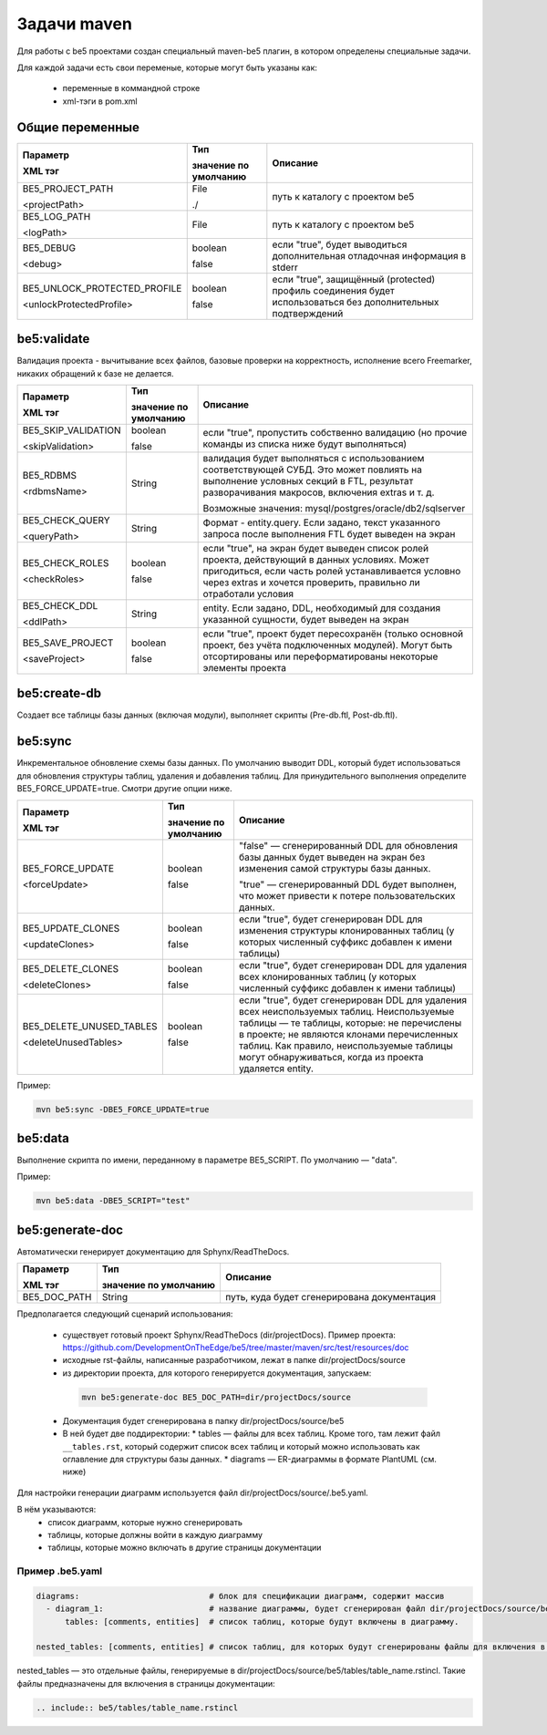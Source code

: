 Задачи maven
************

Для работы с be5 проектами создан специальный maven-be5 плагин,
в котором определены специальные задачи.

Для каждой задачи есть свои переменые, которые могут быть указаны как:

 * переменные в коммандной строке
 * xml-тэги в pom.xml

Общие переменные
================

.. list-table::
   :header-rows: 1

   * - Параметр

       XML тэг
     - Тип

       значение по умолчанию
     - Описание
   * - BE5_PROJECT_PATH
       
       <projectPath>
     - File 
       
       ./
     - путь к каталогу с проектом be5
   * - BE5_LOG_PATH
       
       <logPath>
     - File
     - путь к каталогу с проектом be5
   * - BE5_DEBUG  
   
       <debug>
     - boolean
       
       false
     - если "true", будет выводиться дополнительная отладочная информация в stderr
   * - BE5_UNLOCK_PROTECTED_PROFILE
       
       <unlockProtectedProfile>
     - boolean
       
       false
     - если "true", защищённый (protected) профиль соединения будет использоваться без дополнительных подтверждений


be5:validate
============
Валидация проекта - вычитывание всех файлов, базовые проверки на корректность, исполнение всего Freemarker, 
никаких обращений к базе не делается.

.. list-table::
   :header-rows: 1

   * - Параметр
   
       XML тэг
     - Тип
     
       значение по умолчанию
     - Описание
   * - BE5_SKIP_VALIDATION
   
       <skipValidation>
     - boolean
     
       false
     - если "true", пропустить собственно валидацию (но прочие команды из списка ниже будут выполняться)
   * - BE5_RDBMS
   
       <rdbmsName>
     - String
     - валидация будет выполняться с использованием соответствующей СУБД.
       Это может повлиять на выполнение условных секций в FTL, результат разворачивания макросов, включения extras и т. д.
       
       
       Возможные значения: mysql/postgres/oracle/db2/sqlserver
   * - BE5_CHECK_QUERY
   
       <queryPath>
     - String
     - Формат - entity.query. Если задано, текст указанного запроса после выполнения FTL будет выведен на экран
   * - BE5_CHECK_ROLES
   
       <checkRoles>
     - boolean
     
       false
     - если "true", на экран будет выведен список ролей проекта, действующий в данных условиях. 
       Может пригодиться, если часть ролей устанавливается условно через extras и хочется проверить, правильно ли отработали условия
   * - BE5_CHECK_DDL
   
       <ddlPath>
     - String
     - entity. Если задано, DDL, необходимый для создания указанной сущности, будет выведен на экран
   * - BE5_SAVE_PROJECT
   
       <saveProject>
     - boolean
     
       false
     - если "true", проект будет пересохранён (только основной проект, без учёта подключенных модулей). 
       Могут быть отсортированы или переформатированы некоторые элементы проекта

be5:create-db
=============
Создает все таблицы базы данных (включая модули), выполняет скрипты (Pre-db.ftl, Post-db.ftl).


be5:sync
========
Инкрементальное обновление схемы базы данных. 
По умолчанию выводит DDL, который будет использоваться для обновления структуры таблиц, удаления и добавления таблиц. 
Для принудительного выполнения определите BE5_FORCE_UPDATE=true. Смотри другие опции ниже.

.. list-table::
   :header-rows: 1

   * - Параметр
   
       XML тэг
     - Тип
       
       значение по умолчанию
     - Описание
   * - BE5_FORCE_UPDATE
   
       <forceUpdate>
     - boolean
     
       false
     - "false" — сгенерированный DDL для обновления базы данных будет выведен на экран без изменения самой структуры базы данных.
     
       "true" — сгенерированный DDL будет выполнен, что может привести к потере пользовательских данных.
   * - BE5_UPDATE_CLONES
   
       <updateClones>
     - boolean
     
       false
     - если "true", будет сгенерирован DDL для изменения структуры клонированных таблиц 
       (у которых численный суффикс добавлен к имени таблицы)
   * - BE5_DELETE_CLONES
   
       <deleteClones>
     - boolean
     
       false
     - если "true", будет сгенерирован DDL для удаления всех клонированных таблиц 
       (у которых численный суффикс добавлен к имени таблицы)
   * - BE5_DELETE_UNUSED_TABLES
   
       <deleteUnusedTables>
     - boolean
     
       false
     - если "true", будет сгенерирован DDL для удаления всех неиспользуемых таблиц.
       Неиспользуемые таблицы — те таблицы, которые: не перечислены в проекте; не являются клонами перечисленных таблиц.
       Как правило, неиспользуемые таблицы могут обнаруживаться, когда из проекта удаляется entity.

Пример:

.. code-block:: bash

   mvn be5:sync -DBE5_FORCE_UPDATE=true
   
be5:data
========
Выполнение скрипта по имени, переданному в параметре BE5_SCRIPT. По умолчанию — "data".

Пример:

.. code-block:: bash

   mvn be5:data -DBE5_SCRIPT="test"




be5:generate-doc
================
Автоматически генерирует документацию для Sphynx/ReadTheDocs.

.. list-table::
   :header-rows: 1

   * - Параметр
   
       XML тэг
     - Тип
     
       значение по умолчанию
     - Описание
   * - BE5_DOC_PATH
     - String
     - путь, куда будет сгенерирована документация


Предполагается следующий сценарий использования:

 * существует готовый проект Sphynx/ReadTheDocs (dir/projectDocs). 
   Пример проекта: https://github.com/DevelopmentOnTheEdge/be5/tree/master/maven/src/test/resources/doc
 * исходные rst-файлы, написанные разработчиком, лежат в папке dir/projectDocs/source
 * из директории проекта, для которого генерируется документация, запускаем:

  .. code-block:: bash

     mvn be5:generate-doc BE5_DOC_PATH=dir/projectDocs/source

 * Документация будет сгенерирована в папку dir/projectDocs/source/be5
 * В ней будет две поддиректории:
   * tables — файлы для всех таблиц. 
   Кроме того, там лежит файл ``__tables.rst``, который содержит список всех таблиц и который можно использовать 
   как оглавление для структуры базы данных.
   * diagrams — ER-диаграммы в формате PlantUML (см. ниже)

Для настройки генерации диаграмм используется файл dir/projectDocs/source/.be5.yaml.

В нём указываются:
 * список диаграмм, которые нужно сгенерировать
 * таблицы, которые должны войти в каждую диаграмму
 * таблицы, которые можно включать в другие страницы документации

Пример .be5.yaml
----------------
.. code-block:: yaml

   diagrams:                           # блок для спецификации диаграмм, содержит массив
     - diagram_1:                      # название диаграммы, будет сгенерирован файл dir/projectDocs/source/be5/diagrams/diagram_1.puml
         tables: [comments, entities]  # список таблиц, которые будут включены в диаграмму.

   nested_tables: [comments, entities] # список таблиц, для которых будут сгенерированы файлы для включения в отдельные страницы

nested_tables — это отдельные файлы, генерируемые в dir/projectDocs/source/be5/tables/table_name.rstincl.
Такие файлы предназначены для включения в страницы документации:

.. code-block:: rst

   .. include:: be5/tables/table_name.rstincl